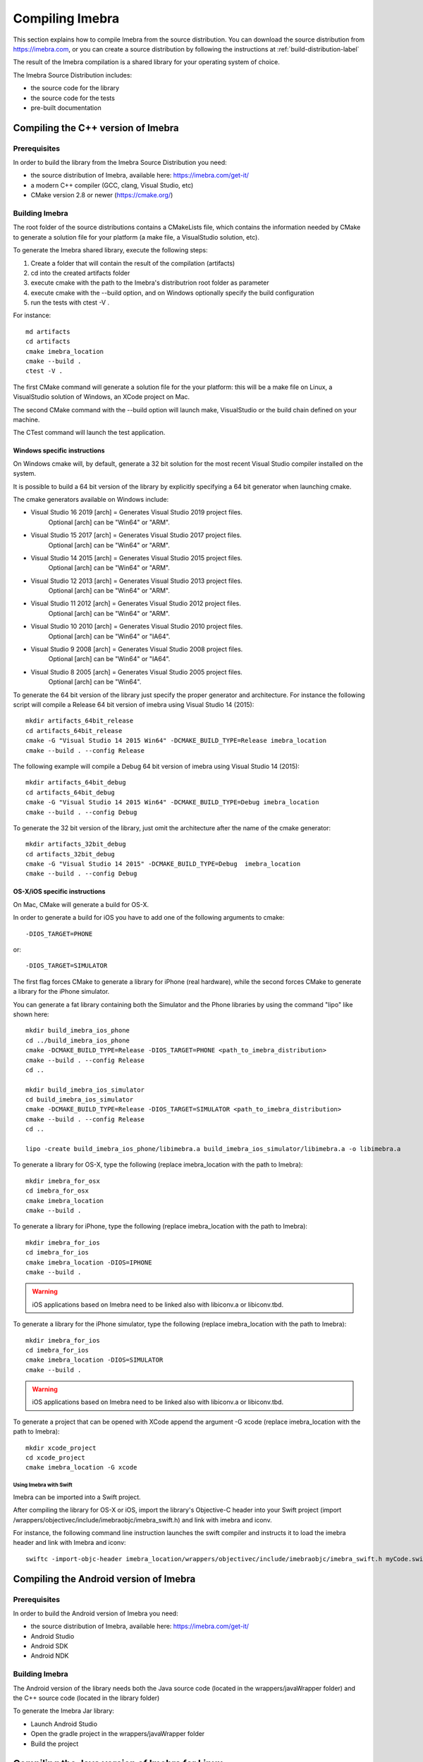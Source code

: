 .. _compiling-imebra-label:

Compiling Imebra
================

This section explains how to compile Imebra from the source distribution.
You can download the source distribution from https://imebra.com, or you can create a source distribution
by following the instructions at :ref:`build-distribution-label`

The result of the Imebra compilation is a shared library for your operating system of choice.

The Imebra Source Distribution includes:

- the source code for the library
- the source code for the tests
- pre-built documentation


Compiling the C++ version of Imebra
-----------------------------------

Prerequisites
.............

In order to build the library from the Imebra Source Distribution you need:

- the source distribution of Imebra, available here: https://imebra.com/get-it/
- a modern C++ compiler (GCC, clang, Visual Studio, etc)
- CMake version 2.8 or newer (https://cmake.org/)



Building Imebra
...............

The root folder of the source distributions contains a CMakeLists file, which contains the information
needed by CMake to generate a solution file for your platform (a make file, a VisualStudio solution, etc).

To generate the Imebra shared library, execute the following steps:

1. Create a folder that will contain the result of the compilation (artifacts)
2. cd into the created artifacts folder
3. execute cmake with the path to the Imebra's distributrion root folder as parameter
4. execute cmake with the --build option, and on Windows optionally specify the build configuration
5. run the tests with ctest -V .

For instance:

::

    md artifacts
    cd artifacts
    cmake imebra_location
    cmake --build .
    ctest -V .

The first CMake command will generate a solution file for the your platform: this will be a 
make file on Linux, a VisualStudio solution of Windows, an XCode project on Mac.

The second CMake command with the --build option will launch make, VisualStudio or the build
chain defined on your machine.

The CTest command will launch the test application.


Windows specific instructions
,,,,,,,,,,,,,,,,,,,,,,,,,,,,,

On Windows cmake will, by default, generate a 32 bit solution for the most recent Visual Studio compiler installed on
the system.

It is possible to build a 64 bit version of the library by explicitly specifying a 64 bit generator when launching cmake.

The cmake generators available on Windows include:

- Visual Studio 16 2019 [arch] = Generates Visual Studio 2019 project files.
                                 Optional [arch] can be "Win64" or "ARM".
- Visual Studio 15 2017 [arch] = Generates Visual Studio 2017 project files.
                                 Optional [arch] can be "Win64" or "ARM".
- Visual Studio 14 2015 [arch] = Generates Visual Studio 2015 project files.
                                 Optional [arch] can be "Win64" or "ARM".
- Visual Studio 12 2013 [arch] = Generates Visual Studio 2013 project files.
                                 Optional [arch] can be "Win64" or "ARM".
- Visual Studio 11 2012 [arch] = Generates Visual Studio 2012 project files.
                                 Optional [arch] can be "Win64" or "ARM".
- Visual Studio 10 2010 [arch] = Generates Visual Studio 2010 project files.
                                 Optional [arch] can be "Win64" or "IA64".
- Visual Studio 9 2008 [arch]  = Generates Visual Studio 2008 project files.
                                 Optional [arch] can be "Win64" or "IA64".
- Visual Studio 8 2005 [arch]  = Generates Visual Studio 2005 project files.
                                 Optional [arch] can be "Win64".

To generate the 64 bit version of the library just specify the proper generator and architecture.
For instance the following script will compile a Release 64 bit version of imebra using Visual Studio 14 (2015):

::

    mkdir artifacts_64bit_release
    cd artifacts_64bit_release
    cmake -G "Visual Studio 14 2015 Win64" -DCMAKE_BUILD_TYPE=Release imebra_location
    cmake --build . --config Release

The following example will compile a Debug 64 bit version of imebra using Visual Studio 14 (2015):

::

    mkdir artifacts_64bit_debug
    cd artifacts_64bit_debug
    cmake -G "Visual Studio 14 2015 Win64" -DCMAKE_BUILD_TYPE=Debug imebra_location
    cmake --build . --config Debug

To generate the 32 bit version of the library, just omit the architecture after the name of the cmake generator:

::

    mkdir artifacts_32bit_debug
    cd artifacts_32bit_debug
    cmake -G "Visual Studio 14 2015" -DCMAKE_BUILD_TYPE=Debug  imebra_location
    cmake --build . --config Debug


OS-X/iOS specific instructions
,,,,,,,,,,,,,,,,,,,,,,,,,,,,,,

On Mac, CMake will generate a build for OS-X.

In order to generate a build for iOS you have to add one of the following arguments to cmake::

    -DIOS_TARGET=PHONE

or::

    -DIOS_TARGET=SIMULATOR

The first flag forces CMake to generate a library for iPhone (real hardware), while the second forces CMake
to generate a library for the iPhone simulator.

You can generate a fat library containing both the Simulator and the Phone libraries by using the command "lipo"
like shown here:

::

    mkdir build_imebra_ios_phone
    cd ../build_imebra_ios_phone 
    cmake -DCMAKE_BUILD_TYPE=Release -DIOS_TARGET=PHONE <path_to_imebra_distribution>
    cmake --build . --config Release 
    cd ..
    
    mkdir build_imebra_ios_simulator
    cd build_imebra_ios_simulator
    cmake -DCMAKE_BUILD_TYPE=Release -DIOS_TARGET=SIMULATOR <path_to_imebra_distribution>
    cmake --build . --config Release 
    cd .. 
    
    lipo -create build_imebra_ios_phone/libimebra.a build_imebra_ios_simulator/libimebra.a -o libimebra.a 


To generate a library for OS-X, type the following (replace imebra_location with the path to Imebra):

::

    mkdir imebra_for_osx
    cd imebra_for_osx
    cmake imebra_location
    cmake --build .

To generate a library for iPhone, type the following (replace imebra_location with the path to Imebra):

::

    mkdir imebra_for_ios
    cd imebra_for_ios
    cmake imebra_location -DIOS=IPHONE
    cmake --build .

.. warning:: iOS applications based on Imebra need to be linked also with libiconv.a or libiconv.tbd.

To generate a library for the iPhone simulator, type the following (replace imebra_location with the path to Imebra):

::

    mkdir imebra_for_ios
    cd imebra_for_ios
    cmake imebra_location -DIOS=SIMULATOR
    cmake --build .

.. warning:: iOS applications based on Imebra need to be linked also with libiconv.a or libiconv.tbd.

To generate a project that can be opened with XCode append the argument -G xcode (replace imebra_location with the path to Imebra):

::

    mkdir xcode_project
    cd xcode_project
    cmake imebra_location -G xcode


Using Imebra with Swift
'''''''''''''''''''''''
Imebra can be imported into a Swift project.

After compiling the library for OS-X or iOS, import the library's Objective-C header into your Swift project (import /wrappers/objectivec/include/imebraobjc/imebra_swift.h)
and link with imebra and iconv.

For instance, the following command line instruction launches the swift compiler and instructs it to load the imebra header and link with Imebra and iconv::

    swiftc -import-objc-header imebra_location/wrappers/objectivec/include/imebraobjc/imebra_swift.h myCode.swift -Lbuild_imebra_location -liconv -lc++ -limebra -o myCodeApp


Compiling the Android version of Imebra
---------------------------------------

Prerequisites
.............

In order to build the Android version of Imebra you need:

- the source distribution of Imebra, available here: https://imebra.com/get-it/
- Android Studio
- Android SDK
- Android NDK

Building Imebra
...............

The Android version of the library needs both the Java source code (located in the wrappers/javaWrapper folder) and the C++ source code (located in the library folder)

To generate the Imebra Jar library:

- Launch Android Studio
- Open the gradle project in the wrappers/javaWrapper folder
- Build the project


.. _compiling-imebra-java-linux:

Compiling the Java version of Imebra for Linux
----------------------------------------------

Prerequisites
.............

In order to build the Java version of Imebra you need:

- the source distribution of Imebra, available here: https://imebra.com/get-it/
- a modern C++ compiler (GCC or clang)
- CMake version 2.8 or newer (https://cmake.org/)
- the Java JDK
- the Java JNI headers

Building Imebra
...............

The Java version of the library needs both the Java source code (located in the wrappers/javaWrapper folder) and the C++ source code (located in the library folder).

The C++ code will be compiled into a dynamic library, while the java code can be added directly to your app or can be compiled into a Jar.


Compiling the C++ code
,,,,,,,,,,,,,,,,,,,,,,

To generate the native Imebra dynamic library (libimebrajni):

1. Create a folder that will contain the result of the compilation (artifacts)
2. cd into the created artifacts folder
3. execute cmake with the path to the Imebra's "wrappers/javaWrapper" folder as parameter
4. execute cmake with the --build option

For instance:

::

    md artifacts
    cd artifacts
    cmake imebra_location/wrapper/javaWrappers
    cmake --build .

The first CMake command will generate a solution file for the your platform, the second CMake command with the --build option will launch make.


Compiling the Java code
,,,,,,,,,,,,,,,,,,,,,,,

The Java code is in the source distribution folder "wrappers/javaWrapper/src". Compile it with the java compiler (javac) and pack it into a Jar
or add it directly to your Java application.


Loading the native library
..........................

Before your application can call any method on any Imebra class it must load the native dynamic library.

In your application startup code add:

::

    System.loadLibrary("imebrajni");


When you launch the application, specify the folder containing the native dynamic library by setting the "java.library.path" property.


Compiling the Python version of Imebra
--------------------------------------

Prerequisites
.............

In order to build Imebra for Python you need:

- Python installed
- setuptools

Building Imebra
...............

The root folder of the source distribution contains the setup.py file necessary to build and install Imebra for Python.

In order to build and install Imebra for Python:

- cd into the root folder of the Imebra Source Distribution
- run the setup.py file with the install option (requires administrator privileges):

::

    cd imebra
    python setup.py install

To remove the Python version of Imebra from your system:

::

    pip uninstall imebra




